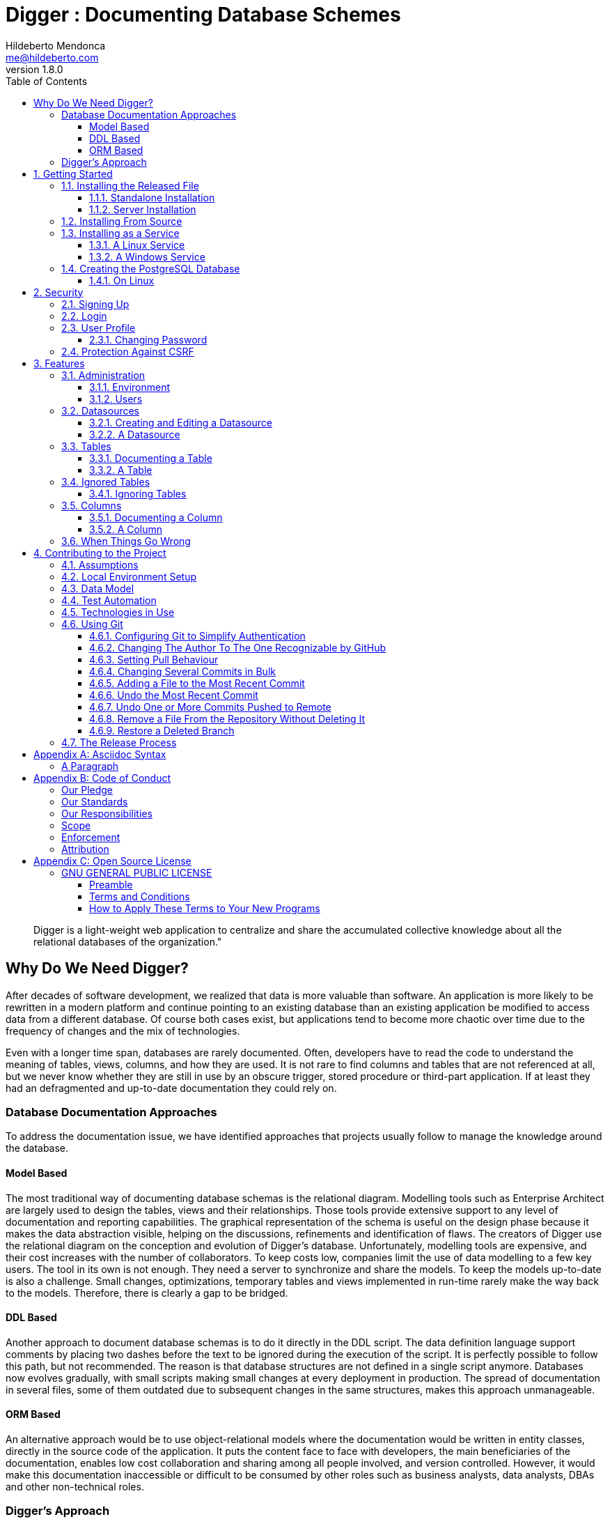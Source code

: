 ﻿= Digger : Documenting Database Schemes
Hildeberto Mendonca <me@hildeberto.com>
v1.8.0
:doctype: book
:pdf-page-size: LETTER
:encoding: utf-8
:toc: left
:toclevels: 3
:numbered:

> Digger is a light-weight web application to centralize and share the accumulated collective knowledge about all the relational databases of the organization."

:sectnums!:

== Why Do We Need Digger?

After decades of software development, we realized that data is more valuable than software. An application is more likely to be rewritten in a modern platform and continue pointing to an existing database than an existing application be modified to access data from a different database. Of course both cases exist, but applications tend to become more chaotic over time due to the frequency of changes and the mix of technologies.

Even with a longer time span, databases are rarely documented. Often, developers have to read the code to understand the meaning of tables, views, columns, and how they are used. It is not rare to find columns and tables that are not referenced at all, but we never know whether they are still in use by an obscure trigger, stored procedure or third-part application. If at least they had an defragmented and up-to-date documentation they could rely on.

=== Database Documentation Approaches

To address the documentation issue, we have identified approaches that projects usually follow to manage the knowledge around the database.

==== Model Based

The most traditional way of documenting database schemas is the relational diagram. Modelling tools such as Enterprise Architect are largely used to design the tables, views and their relationships. Those tools provide extensive support to any level of documentation and reporting capabilities. The graphical representation of the schema is useful on the design phase because it makes the data abstraction visible, helping on the discussions, refinements and identification of flaws. The creators of Digger use the relational diagram on the conception and evolution of Digger's database. Unfortunately, modelling tools are expensive, and their cost increases with the number of collaborators. To keep costs low, companies limit the use of data modelling to a few key users. The tool in its own is not enough. They need a server to synchronize and share the models. To keep the models up-to-date is also a challenge. Small changes, optimizations, temporary tables and views implemented in run-time rarely make the way back to the models. Therefore, there is clearly a gap to be bridged.

==== DDL Based

Another approach to document database schemas is to do it directly in the DDL script. The data definition language support comments by placing two dashes before the text to be ignored during the execution of the script. It is perfectly possible to follow this path, but not recommended. The reason is that database structures are not defined in a single script anymore. Databases now evolves gradually, with small scripts making small changes at every deployment in production. The spread of documentation in several files, some of them outdated due to subsequent changes in the same structures, makes this approach unmanageable.

==== ORM Based

An alternative approach would be to use object-relational models where the documentation would be written in entity classes, directly in the source code of the application. It puts the content face to face with developers, the main beneficiaries of the documentation, enables low cost collaboration and sharing among all people involved, and version controlled. However, it would make this documentation inaccessible or difficult to be consumed by other roles such as business analysts, data analysts, DBAs and other non-technical roles.

=== Digger's Approach

The approach adopted by Digger is to document schemes only when they are physically present in the database. That is a pragmatic approach in the sense that time is spent on documentation only when all design decisions were already materialized. The tool uses a database connection to a up-to-date database, makes its metadata accessible, and allow users to describe the elements with content that is instantly accessible to all interested stakeholders.

The weakness of the wiki based is the difficulty to see the big picture. The content is favoured over structure. Time is spent explaining the utility of the columns or why that table breaks a normal rule, but not how they look like on the types of the columns or the foreign keys, since they are already defined.

This approach is complementary to the modelling. While the last focus on database design and the first on documentation.

Here is where Digger comes to play. It offers a new approach for database documentation. Instead of working with diagrams, scripts, and tools, Digger relies on schemes that are already materialized in the database server. Digger offers great value on documenting older databases because they have lower probability of having up-to-date modelling and supported tools. For new databases, diagrams are useful to prevent design flaws, improve communication, and expressiveness, but as time passes, the schema goes through frequent changes, and the diagram gets rapidly outdated. Here comes Digger, helping to socialize knowledge about the schema, making documentation available to a larger audience.

Documenting seems to be boring and unnecessary in most cases. A clear naming convention and attention to database design rules would be self explanatory. However, some unorthodox decisions are made to improve performance and  corporate data dictionaries might be enforced, making it difficult to ensure readability. To cover these cases, documentation becomes as important as test automation, ensuring that developers always know how to use all parts the system. Digger helps to minimize the individual effort by making database documentation a collective effort.

Documenting is also an intellectual exercise that leads to more knowledge and creativity. The more we write about the data the more insights we have about its use. When we make writing a collective effort, and not an individual struggle, the volume of new insights is exponentially higher. Digger estimates the collective effort to document data just like Wikipedia stimulates the collective effort to document the human knowledge.

:sectnums:

== Getting Started

Digger is easy to install as long as its requirements are already in place. It requires Java 8 or superior installed and configured in the system. The application comes with an embedded database for simple use cases, but it can also be configured to store data in a PostgreSQL database server, which also has to be installed and configured separately.

=== Installing the Released File

New versions of Digger are published in the https://github.com/htmfilho/digger/releases[release page]. If you have an old version installed you can fearlessly upgrade it to the newest version. Download the latest version - which is a `jar` file with the naming convention `digger-<version>.jar` - and go for a standalone or a server installation as explained below.

==== Standalone Installation

To run Digger with its default configuration, go to the terminal and execute:

    $ cd <path-to-digger-folder>
    $ java -jar digger-1.3.0.jar

A few moments later, open your browser and visit the address http://localhost:8080 to use Digger with its embedded database. The folder `data` is automatically created during the initialization and the sign up page below is presented by default.

.Initial Setup
image::images/initial-setup.png[]

==== Server Installation

The embedded database is robust enough to support a reasonable volume of data, but it won't scale to support multiple concurrent users. For that, you can use PostgreSQL to handle a larger demand for information. To switch to PostgreSQL:

1. if the application is already running, stop it using `[Ctrl+C]` in the terminal

2. create a sub-directory named `config` in the same directory of the application

3. download the files https://raw.githubusercontent.com/htmfilho/digger/master/config/application.properties[`application.properties`] and https://raw.githubusercontent.com/htmfilho/digger/master/config/application-server.properties[`application-server.properties`] and save them in the `config` folder

4. open the file `application.properties` and change the following entry from `embedded` to `server`:

    spring.profiles.active=server

5. Then open the file `application-server.properties` and change the following connection parameters to your PostgreSQL server:

    spring.datasource.driver-class-name=org.postgresql.Driver
    spring.datasource.url=jdbc:postgresql://localhost:5432/digger
    spring.datasource.username=digger_usr
    spring.datasource.password=secret

6. Restart the application to take the new configuration into account:

    $ java -jar digger-1.2.0.jar

7. Finally, refresh the page http://localhost:8080

Make sure the database user has full rights over Digger's database, so it can generate the schema and perform all operations.

=== Installing From Source

A new version of Digger is released from time to time, but if you can't wait for a feature that was just finished, then you may need to build Digger from the source. To do it, you need:

 - https://openjdk.java.net/[JDK], a Java Development Kit to compile and run the code,

 - https://maven.apache.org/[Maven], a traditional software life-cycle management tool for Java, and

 - https://git-scm.com/[Git], a distributed version control system. Please, visit their respective documentation and get them installed and configured in your system.

To start, fetch the code from GitHub:

    $ git clone https://github.com/htmfilho/digger.git

`git clone` fetches the entire repository to the local machine, all commits since day 1. Every clone is a copy of the entire repo. If the server is lost, the repo can be easily recovered from the most updated copy.

Build the project:

    $ cd digger
    $ mvn package

All the artifacts you need are ready! The jar file is now available at `target/` and the configuration files at `config/`. You can run it using the java command:

    $ java -jar target/digger-1.2.0.jar

or Maven:

    $ mvn spring-boot:run

If you already have Digger installed, just put the generated jar file in the same folder of the existing installation and remove the old jar. Execute the new jar from that point on.

You can also get all subsequent changes whenever they are available by merging the remote master branch into the local master branch:

    $ git pull origin master

Then you can package and run it:

    $ mvn clean package

=== Installing as a Service

Sometime, we spend so much time documenting database schemes that we want Digger to be constantly available. We also want it to restart with the operating system in case it needs to boot. Digger can be configured to start as a local service to address these cases. This facility to run applications as a service is available in most operating systems.

==== A Linux Service

On Linux, a service for Digger is configured by creating a new service file `digger.service` at `/etc/systemd/system` with the following content:

----
[Unit]
Description = Digger - Database Schema Documentation Tool

[Service]
Type=simple
WorkingDirectory=/opt/digger
User=digger
Group=digger
StandardOutput=syslog+console
StandardError=syslog+console
ExecStart=/usr/bin/java -jar /opt/digger/digger-standalone.jar

[Install]
WantedBy=multi-user.target
----

Then execute the following commands:

    $ sudo systemctl daemon-reload
    $ sudo systemctl enable digger.service

==== A Windows Service

On Windows 10, a service for Digger is configured as follows:

1. create a dedicated folder for the application

2. download the latest version from the release page and save it in the dedicated folder.

3. the downloaded file name contains the release number, but to simplify future upgrades, replace the release number by "service". For example:

  digger-1.3.0.jar -> digger-service.jar

4. download the Windows Service Utility, choosing the file that corresponds to your .net version. If you don't know your .net version, just peak the most recent one.

5. save the file in the dedicated folder and rename it to `digger-service.exe`

6. create an XML file in the same folder, name it `digger-service.xml`, and put the following content in it:

  <service>
    <id>digger-service</id>
    <name>Digger Service</name>
    <description>Digger: database schema documentation.</description>
    <executable>java</executable>
    <arguments>-jar "digger-service.jar"</arguments>
    <logmode>rotate</logmode>
  </service>

7. Go to the command line, navigate to the dedicated folder and execute the command:

  $ digger-service.exe install

=== Creating the PostgreSQL Database

==== On Linux

Execute the following commands to install PostgreSQL:

    $ sudo apt-get install postgresql
    $ sudo su - postgres -c "createuser -s $USER"

Then create the database for the application:

    $ createdb digger
    $ createuser digger_usr -P
    $ psql -d digger
      =# grant connect on database minimily to minimily;
      =# \q

== Security

Digger ensures that only authorized people in the organization are allowed to document and to access the documentation of the schemes. Users are managed by the application and their passwords are strongly encrypted in the database, to the point they cannot be recovered, only reset.

[#signup]
=== Signing Up

When Digger starts for the first time, it forces the creation of the first user account by automatically redirecting the user to the Sign Up page. The role of administrator (ROLE_ADMIN) is automatically assigned to the first user, who is empowered to manage the application including other users.

.User Sign Up
image::images/signup.png[]

All people signing up after the first user are *disabled* and assigned to the role of *Reader* by default. That's why the user cannot login after the sign up. The administrator must enable the user and assign him or her to the appropriate role or leave the user as reader. Learn more in the section <<enabling-disabling-user>>.

[#login]
=== Login

The login tries to match the user's credentials. If the matching is successful then the user is allowed into the application to access confidential information, otherwise the user is informed that the matching was unsuccessful.

.User authentication
image::images/login.png[]

[#profile]
=== User Profile

Once the login is successful, users have access to their profile by clicking on the user's menu on the top right and selecting *Profile*. This section gives information and control over the user experience.

.User Profile
image::images/profile.png[]

[#change-password]
==== Changing Password

One of the capabilities available in the profile is the password change. Users are able to change their password whenever they feel it can improve their security. To change your password:

1. Click on the *Change Password* button available in the profile

2. fill in your current password to confirm your identity

3. fill in your new password in the *New Password* and *Confirm New Password* fields

4. Click on *Submit* to confirm the change or *Cancel* to return to the profile

.Changing Password
image::images/change-password.png[]

=== Protection Against CSRF

CSRF stands for https://en.wikipedia.org/wiki/Cross-site_request_forgery[Cross Site Request Forgery], a malicious exploit of web applications where unauthorized commands are triggered from users trusted by the application. Digger implements the measures to prevent this kind of attack.

== Features

Digger gives you a good set of features to help you document the database schemes of your organization.

[#admin]
=== Administration

The administration is accessible via the top menu, in the "Admin" option. It allows the administrator to check environment configuration and manage user accounts.

image::images/administration.png[]

NOTE:: This feature is limited to administrators. Other roles won't see this option in the menu.

[#admin-environment]
==== Environment

Sometime, the administrator needs to know how the application was configured in order to diagnose issues and properly manage it. The environment section lists the properties taken into account by the application.

image::images/environment.png[]

[#admin-users]
==== Users

Administrators need to have control over the users to ensure the confidentiality of the information managed by Digger. They can find in this section the essential to manage the users.

image::images/users.png[]

[#enabling-disabling-user]
===== Enabling and Disabling a User

After signing up, a user doesn't have instant access to Digger. All users are disabled by default and the administrator has to enable them. To enable a user:

1. click on the "Admin" option on the top menu and select "Users" in the list
2. check the users you want to enable and uncheck the ones you want to disable

[#admin-user]
===== User's Details

In the *User's Details* section, the administration can see all information related to the user and related options such as *Edit* and *Delete*.

.User's Details
image::images/user.png[]

===== Changing the Role of a User

Digger defines 3 levels of authority represented by roles. They are:

- *Administrator*: has access to all functionalities of the system.

- *Editor*: has rights limited to document and visualize the documentation of the schemas.

- *Reader*: has rights limited to visualizing the documentation of the schema.

The first user of Digger is assigned to the role of Administrator and all subsequent users are assigned to the role of Reader. Only the administrator has the right to change the role of a user. To do this:

1. Click on the "Admin" option on the top menu and select "Users" in the list
2. click on the user you want to change
3. click on the button "Options" and select "Edit" in the list
4. select the role you want for that user and save

The only exception is when there is only one administrator and he or she tries to change his or her own role of administrator. The administrator needs to promote another user as administrator to be able to downgrade his or her own role.

image::images/user-form.png[]

[#datasources]
=== Datasources

Datasource is a reference to an existing database that we intend to document. A datasource has enough information to connect to the database and extract metadata from it.

image::images/datasources.png[]

[#datasource-form]
==== Creating and Editing a Datasource

To create a new datasource, click on the *New* button on the top right of the list of datasources. It opens the datasource form, where you can give it a *Name*, give more details about it in the *Description*, and inform the connection attributes. The *Driver Class* drop-down field offers a list of the currently supported database engines. Each driver requires a different URL format, so when a driver is selected, its corresponding URL template appears below the *URL* field for reference. Finally, inform a valid *Username* and *Password* with at least _Read_ privileges to the database. Click on *Save* to register the information or *Cancel* to go back to the datasource list.

image::images/datasource-form.png[]

To edit a datasource, click on it in the list. In the datasource page, click on the button *Options* on the top right, then select the option *Edit*. The same form appears, but this time completely filled. Make the intended changes and *Save*.

[#datasource]
==== A Datasource

The datasource page shows all information related to the datasource, as well as all possible operations such as *Edit*, *Remove*, *Add Table*, *Ignore Tables*, etc.

image::images/datasource.png[]

[#tables]
=== Tables

A datasource's Table is a tabular structure used to store, organize and retrieve data. It can be a database table, a temporary table, a view, and other vendor specific alternatives. They are listed in the datasource page, from where they can be reached and documented.

image::images/tables.png[]

[#table-form]
==== Documenting a Table

To document a table, go to the datasource that the table belongs to, then to the "Tables" section, and click on the *New* button on the right. Fill-in the form by selecting the *Physical Name* of the table in the dropdown, confirming the type that is automatically detected, a friendly name that is more readable than the physical mame, and write down everything you know about that table.

Click on the *Save* button to complete or *Cancel* to go back to the datasource page.

image::images/table-form.png[]

The *Documentation* field uses https://asciidoctor.org/docs/what-is-asciidoc/[Asciidoc] as markup language. It has a human friendly syntax to allow anybody write rich content without touching any HTML or CSS code.

Visit the Appendix A to learn everything you need to know to properly format your documentation.

[#table]
==== A Table

The table's page shows all information related to the table, including its columns and dependencies. To edit a table, click on the *Options* button on the top right then select the option *Edit*. The form appears filled with the table's attributes and documentation. Make the intended changes and save, or cancel to return to the table's page.

image::images/table.png[]

The tab *Columns* shows the list of columns, where the primary keys are on the top and the rest of the columns are sorted alphabetically. The primary key constraint of the column is detected automatically when the column is added.

The tab *Referenced By* shows a list of tables that have foreign keys pointing to one of more columns of the table. It is useful for understanding the impact of changing the table or its records.

[#ignored-tables]
=== Ignored Tables

Not all tables need to be documented. Some are generated by the database server, others are temporary created by administrators, and some might be irrelevant or too obvious to require documentation. By ignoring a table, you are preventing it to be documented by hiding it from all lists and forms. Lists of tables become shorter and easy to navigate after ignoring irrelevant tables.

image::images/ignored-tables.png[]

[#ignored-tables-form]
==== Ignoring Tables

To ignore tables:

1. Go to the datasource where tables to be ignored are listed

2. Go to the tab "Ignored" and click on "New"

3. The page show tables that are not documented yet, so check the ones to be ignored

4. Click on "Save" to confirm

image::images/ignoring-tables.png[]

[#columns]
=== Columns

Columns are certainly the most important elements to be documented. They are largely referenced in the code base and developers are constantly challenged by their meanings.

[#column-form]
==== Documenting a Column

To document a column of a table, go to the table that the column belongs to, go to the *Columns* tab and click on the *New* button on the right. Fill in the form by selecting the *Physical Name*, writing a human friendly name that is equivalent to the physical name, and verify the fields that are automatically filled.

If the column is a foreign key, select the reference table and the column that the key points to. The documentation of the selection is presented right below to assist on the documentation of the current field.

Finally, describe in details what the field is useful for, why it is important for the business, exceptional cases, historical decisions, etc.

image::images/column-form.png[]

Click on *Save* to keep the information or *Cancel* to go back to the table's page.

[#column]
==== A Column

The column's page shows all information related to the column, including its foreign references and dependencies. To edit a column, click on the *Options* button on the top right then select the option *Edit*. The form appears filled with the column's attributes and documentation. Make the intended changes and save, or cancel to return to the column's page.

image::images/column.png[]

=== When Things Go Wrong

If you faced issues while using the above features, we are deeply sorry about that and we want to improve your experience. For that, we need your help to share information about the issue so we can effectively address that.

The procedure to report a issue is simple:

1. Go to the https://github.com/htmfilho/digger/issues[Issues] section on our GitHub repository and create a new issue

2. Write in the *Title* a short overview of the issue

3. Describe in the comments more details about the issue

4. If possible, attach a screenshot if the issue is visible on the user interface

5. Attach the most recent log file you can find in the folder `logs/`, which is created side by side with the `data/` and the `config/` folders

6. Click on *Submit new issue* to finish

We will be immediately notified and analyze the issue with the highest priority.

== Contributing to the Project

Follow these instructions if you want to contribute to Digger.

=== Assumptions

We assume your development environment is configured with:

 - **Java 8+**: you can perform the commands `java` and `javac` in your terminal
 - **Maven 3**: you can perform the command `mvn` in your terminal
 - **Git**: you can perform the command `git` in your terminal

=== Local Environment Setup

We favour the use of the command line to set up the local environment, so we do not depend on any other tool for this basic step. Open the Windows/Linux terminal and start by cloning the repository in your local machine:

    $ cd [your-java-projects-folder]
    $ git clone https://github.com/htmfilho/digger.git

It creates the folder `digger` that contains the entire source code of the application. Execute the following Maven command to build, test, and run the application:

    $ cd digger
    $ mvn spring-boot:run

Visit the local address http://localhost:8080/ to use the application. To stop it, type `Ctrl+C` in the terminal.

We can also launch Digger with a specific profile:

    $ mvn spring-boot:run -Dspring-boot.run.profiles=test

Where `test` is the name of the profile.

=== Data Model

The data managed by Digger is persisted in a relational database. If you launched Digger as is, without changing the configuration, you are using the embedded database https://www.h2database.com[H2]. If you are using the server configuration then you are using https://www.postgresql.org/[PostgreSQL]. The data is organized according to the following diagram.

.Digger's Entity Relational Model
image::images/entity-relationship-diagram.png[]

=== Test Automation

To execute the test suite, run:

    $ mvn test

During development, it might be time-consuming to run the entire test suite all the time. To limit the execution to the test file you are working on, run:

    $ mvn -Dtest=digger.service.IgnoredTableServiceTest test

To be even more specific and run a single test, run:

    $ mvn -Dtest=digger.service.UserServiceTest#testChangePassword test

Only submit your pull request if these tests pass. To see the test coverage report, open the page generated at `target/site/jacoco`.

=== Technologies in Use

 - https://docs.spring.io/spring-boot/docs/2.3.0.RELEASE/reference/htmlsingle/[Spring Boot]
 - https://docs.spring.io/spring/docs/current/spring-framework-reference/web.html[Spring MVC]
 - https://spring.io/projects/spring-security[Spring Security]
 - http://www.thymeleaf.org[Thymeleaf]
 - https://www.h2database.com[H2]
 - https://www.postgresql.org/[PostgreSQL]

=== Using Git

Git is a distributed version control system used to manage the source code of Digger. We can use apt-get to install Git:

    $ sudo apt-get install git

==== Configuring Git to Simplify Authentication

For the moment, every time we push code to GitHub the prompt asks for a username and password. We can bypass this step by registering a SSH key. To do that, we first check whether there is already an existing SSH key we can reuse:

    $ ls -al ~/.ssh

If files with the extension .pub are listed then one of them can be reused to authenticate to GitHub. If not, then we can create one:

    $ ssh-keygen -t rsa -b 4096 -C "[firstname.lastname]@domain.com"
      Enter file in which to save the key (/Users/[user]/.ssh/id_rsa): [Press enter]
      Enter passphrase (empty for no passphrase): [Type a passphrase]
      Enter same passphrase again: [Type passphrase again]

The generated keys need to be protected with the right permissions otherwise the access won't work:

    $ chmod 700 ~/.ssh
    $ chmod 644 ~/.ssh/id_rsa.pub
    $ chmod 600 ~/.ssh/id_rsa

The next step is to add the new key - or an existing one - to the ssh-agent. This program runs the duration of a local login session, stores unencrypted keys in memory, and communicates with SSH clients using a Unix domain socket. Everyone who is able to connect to this socket also has access to the ssh-agent. First, we have to enable the ssh-agent:

    $ eval "$(ssh-agent -s)"

And add key to it:

    $ ssh-add ~/.ssh/id_rsa

The next step is to make GitHub aware of the key. For that, we have to copy the exact content of the file `id_rsa.pub` and paste into GitHub. To make no mistake about the copy, install a program called xclip:

    $ sudo apt-get install xclip

And then copy the content of the file `id_rsa.pub` in the clipboard:

    $ xclip -sel clip < ~/.ssh/id_rsa.pub

The command above is the equivalent of opening the file `~/.ssh/id_rsa.pub`, selecting the whole content and pressing `Ctrl+C`. This way, you can paste the content on GitHub when required in the next steps. On the GitHub side:

1. Login at https://github.com

2. In the top right corner of the page, click on the profile photo and select Settings

3. In the user settings sidebar, click SSH keys

4. Then click Add SSH key

5. In the form, define a friendly title for the new key and paste the key in the Key field

6. Click Add Key to finish with GitHub

To make sure everything is working, lets test the connection:

    $ ssh -T git@github.com
      The authenticity of host 'github.com (207.97.227.239)' can't be established.
      RSA key fingerprint is 16:27:ac:a5:76:28:2d:36:63:1b:56:4d:eb:df:a6:48.
      Are you sure you want to continue connecting (yes/no)? yes
      _
      Hi [username]! You've successfully authenticated, but GitHub does not
      provide shell access.

We can test the installation by cloning the Digger repository:

    $ mkdir -p ~/java/projects/digger
    $ cd ~/java/projects/digger
    $ git clone git@github.com:htmfilho/digger.git .

This configuration works only when we use a ssh connection to GitHub. To verify that, go to one of your local GitHub projects and check the url pointing to the server:

    $ cd ~/java/projects/digger
    $ git remote -v

If the url starts with https:// then you are using https instead of ssh. In this case, you should change the url to the ssh one:

    $ git remote set-url origin git@github.com:htmfilho/digger.git

The automatic authentication should work after that.

==== Changing The Author To The One Recognizable by GitHub

In case your default Git author is not the same as GitHub, configure the author of the repository:

    $ git config user.name "John Doe"
    $ git config user.email "john@doe.org"

It can also be done to a specific commit:

    $ git commit --author="John Doe <john@doe.org>"

==== Setting Pull Behaviour

The `git pull` command merges the remote branch into the local branch with a merge commit, but we don't think this commit is useful. We want to make sure our commits represent changes made by developers only. So, we would like to ask you to use rebase to merge remote branches locally. You can do it at every `pull` with:

    $ git pull --rebase origin master
    
or change a local configuration to make it the default `pull` behavior:

    $ git config --local pull.rebase true
    
Note: you don't need to run this local configuration if you already have it globally.

==== Changing Several Commits in Bulk

If commits were done with a wrong author, use Git Rebase to fix the authors of the commits:

    $ git rebase -i -p <commit-id>
    $ git commit --amend --author="John Doe <john@doe.org>"
    $ git rebase --continue
    $ git push -f origin master

==== Adding a File to the Most Recent Commit

    $ git add missed-file.txt
    $ git commit --amend
    
==== Undo the Most Recent Commit

    $ git reset HEAD~
    
==== Undo One or More Commits Pushed to Remote

Update the working branch to have it as a backup:

    $ cd ~/java/projects/digger
    $ git pull origin master

Create a new clone to use as workshop:

    $ cd ..
    $ git clone git@github.com:htmfilho/digger.git digger-temp
    $ cd digger-temp

Look at the log to see the id of the latest valid commit:

    $ git log

Force the head of the tree to point to the latest valid commit:

    $ git reset –hard 73d48037

Force the new head into the remote branch (origin):

    $ git push –force origin master

The clients that still have the old commits should update their local branches accordingly before the next push:

    $ git reset –hard origin/master

==== Remove a File From the Repository Without Deleting It

For a single file:

    $ git rm --cached mylogfile.log

For a single directory:

    $ git rm --cached -r logs

==== Restore a Deleted Branch

The follow commands recover a branch that was deleted locally with the command `git branch -D issue-52`. Use `reflog` to figure out the _<sha>_ of the deleted branch:

    $ git reflog

Take note of the _<sha>_ and jump into it:

    $ git checkout -b issue-52 dc4b3ff

Look at the log to see if it contains what you are looking for:

    $ git log

Finally, move to the master branch and merge the recovered branch into it:

    $ git checkout master
    $ git merge issue-52

=== The Release Process

1. Review the tickets that are going to be released.

2. Review the documentation to make sure it covers all the recent changes.

3. Increment the version number in the documentation to the version that is about to be released.

4. Generate the HTML version of the documentation:

    $ asciidoctor docs/index.adoc

5. Commit all the changes in the documentation:

    $ git add [list-of-modified-files]
    $ git commit -m "Updated the documentation for the release 1.3.0"

6. Check if there is any missing file to be committed in the project.

7. Push all local changes to the release branch:

    $ git push origin 1.5.0

8. Create a pull request to merge the release branch with the master branch, review the code to be merged and merge it.

9. Create the next milestone.

10. Move the unfinished work in the current milestone to the next milestone.

11. Close the current milestone.

12. Write the release notes.

13. Generate the package:

    $ mvn clean package

14. Upload the package to the release page.

15. Publish the release.

16. Move to your local master branch and update it:

    $ git checkout master
    $ git pull origin master

17. Create a branch for the next release:

    $ git checkout -b 1.5.0

18. Increment the version number in the pom file and commit it:

    $ git add pom.xml
    $ git commit -m "Incremented version number to 1.5.0"

19. Push the new branch to `origin`:

    $ git push origin 1.5.0

20. Announce the new release to the community.

:sectnums!:

== Appendix A: Asciidoc Syntax

Asciidoc is a markup language in plain text that can be easily transformed into other convenient formats such as HTML, PDF, etc. When you use Asciidoc to write the database documentation, Digger has a minimal effort to provide content in other formats for your comfort.

=== A Paragraph

The content is organized in blocks separated by empty lines. In other words, by simply putting an empty line between two sentences we get two paragraphs. Breaking the content in consecutive lines keep it within the same paragraph. If you want line breaks within a paragraph, use the `+` symbol at the end of the line.

To draw attention to a paragraph, you can use `NOTE`, `TIP`, `IMPORTANT`, `CAUTION`, `WARNING`:

== Appendix B: Code of Conduct

=== Our Pledge

In the interest of fostering an open and welcoming environment, we as contributors and maintainers pledge to making participation in our project and our community a harassment-free experience for everyone, regardless of age, body size, disability, ethnicity, sex characteristics, gender identity and expression, level of experience, education, socio-economic status, nationality, personal appearance, race, religion, or sexual identity and orientation.

=== Our Standards

Examples of behavior that contributes to creating a positive environment include:

* Using welcoming and inclusive language
* Being respectful of differing viewpoints and experiences
* Gracefully accepting constructive criticism
* Focusing on what is best for the community
* Showing empathy towards other community members

Examples of unacceptable behavior by participants include:

* The use of sexualized language or imagery and unwelcome sexual attention or advances
* Trolling, insulting/derogatory comments, and personal or political attacks
* Public or private harassment
* Publishing others' private information, such as a physical or electronic address, without explicit permission
* Other conduct which could reasonably be considered inappropriate in a professional setting

=== Our Responsibilities

Project maintainers are responsible for clarifying the standards of acceptable behavior and are expected to take appropriate and fair corrective action in response to any instances of unacceptable behavior.

Project maintainers have the right and responsibility to remove, edit, or reject comments, commits, code, wiki edits, issues, and other contributions that are not aligned to this Code of Conduct, or to ban temporarily or permanently any contributor for other behaviours that they deem inappropriate, threatening, offensive, or harmful.

=== Scope

This Code of Conduct applies both within project spaces and in public spaces when an individual is representing the project or its community. Examples of representing a project or community include using an official project e-mail address, posting via an official social media account, or acting as an appointed representative at an online or offline event. Representation of a project may be further defined and clarified by project maintainers.

=== Enforcement

Instances of abusive, harassing, or otherwise unacceptable behaviour may be reported by contacting the project team at me@hildeberto.com. All complaints will be reviewed and investigated and will result in a response that is deemed necessary and appropriate to the circumstances. The project team is obligated to maintain confidentiality with regard to the reporter of an incident. Further details of specific enforcement policies may be posted separately.

Project maintainers who do not follow or enforce the Code of Conduct in good faith may face temporary or permanent repercussions as determined by other members of the project's leadership.

=== Attribution

This Code of Conduct is adapted from the [Contributor Covenant][homepage], version 1.4, available at https://www.contributor-covenant.org/version/1/4/code-of-conduct.html

[homepage]: https://www.contributor-covenant.org

For answers to common questions about this code of conduct, see https://www.contributor-covenant.org/faq

== Appendix C: Open Source License

=== GNU GENERAL PUBLIC LICENSE

Version 3, 29 June 2007

==== Preamble

The GNU General Public License is a free, copyleft license for software and other kinds of works.

The licenses for most software and other practical works are designed to take away your freedom to share and change the works.  By contrast, the GNU General Public License is intended to guarantee your freedom to share and change all versions of a program--to make sure it remains free software for all its users.

When we speak of free software, we are referring to freedom, not price. Our General Public Licenses are designed to make sure that you have the freedom to distribute copies of free software (and charge for them if you wish), that you receive source code or can get it if you want it, that you can change the software or use pieces of it in new free programs, and that you know you can do these things.

To protect your rights, we need to prevent others from denying you these rights or asking you to surrender the rights. Therefore, you have certain responsibilities if you distribute copies of the software, or if you modify it: responsibilities to respect the freedom of others.

For example, if you distribute copies of such a program, whether gratis or for a fee, you must pass on to the recipients the same freedoms that you received. You must make sure that they, too, receive or can get the source code. And you must show them these terms so they know their rights.

Developers that use the GNU GPL protect your rights with two steps:

 1. assert copyright on the software, and

 2. offer you this License giving you legal permission to copy, distribute and/or modify it.

For the developers' and authors' protection, the GPL clearly explains that there is no warranty for this free software. For both users' and authors' sake, the GPL requires that modified versions be marked as changed, so that their problems will not be attributed erroneously to authors of previous versions.

Some devices are designed to deny users access to install or run modified versions of the software inside them, although the manufacturer can do so. This is fundamentally incompatible with the aim of protecting users' freedom to change the software.  The systematic pattern of such abuse occurs in the area of products for individuals to use, which is precisely where it is most unacceptable. Therefore, we have designed this version of the GPL to prohibit the practice for those products.  If such problems arise substantially in other domains, we stand ready to extend this provision to those domains in future versions of the GPL, as needed to protect the freedom of users.

Finally, every program is threatened constantly by software patents. States should not allow patents to restrict development and use of software on general-purpose computers, but in those that do, we wish to avoid the special danger that patents applied to a free program could make it effectively proprietary. To prevent this, the GPL assures that patents cannot be used to render the program non-free.

The precise terms and conditions for copying, distribution and modification follow.

==== Terms and Conditions

===== Definitions

"This License":: refers to version 3 of the GNU General Public License.

"Copyright":: also means copyright-like laws that apply to other kinds of works, such as semiconductor masks.

"The Program":: refers to any copyrightable work licensed under this License.  Each licensee is addressed as "you".  "Licensees" and "recipients" may be individuals or organizations.

To "modify":: a work means to copy from or adapt all or part of the work in a fashion requiring copyright permission, other than the making of an exact copy.  The resulting work is called a "modified version" of the earlier work or a work "based on" the earlier work.

A "covered work":: means either the unmodified Program or a work based on the Program.

To "propagate":: a work means to do anything with it that, without permission, would make you directly or secondarily liable for infringement under applicable copyright law, except executing it on a computer or modifying a private copy.  Propagation includes copying, distribution (with or without modification), making available to the public, and in some countries other activities as well.

To "convey":: a work means any kind of propagation that enables other parties to make or receive copies.  Mere interaction with a user through a computer network, with no transfer of a copy, is not conveying.

An interactive user interface displays "Appropriate Legal Notices":: to the extent that it includes a convenient and prominently visible feature that (1) displays an appropriate copyright notice, and (2) tells the user that there is no warranty for the work (except to the extent that warranties are provided), that licensees may convey the work under this License, and how to view a copy of this License. If the interface presents a list of user commands or options, such as a menu, a prominent item in the list meets this criterion.

===== Source Code

The "source code":: for a work means the preferred form of the work for making modifications to it.  "Object code" means any non-source form of a work.

A "Standard Interface":: means an interface that either is an official standard defined by a recognized standards body, or, in the case of interfaces specified for a particular programming language, one that is widely used among developers working in that language.

The "System Libraries":: of an executable work include anything, other than the work as a whole, that (a) is included in the normal form of packaging a Major Component, but which is not part of that Major Component, and (b) serves only to enable use of the work with that Major Component, or to implement a Standard Interface for which an implementation is available to the public in source code form. A "Major Component", in this context, means a major essential component (kernel, window system, and so on) of the specific operating system (if any) on which the executable work runs, or a compiler used to produce the work, or an object code interpreter used to run it.

The "Corresponding Source": for a work in object code form means all the source code needed to generate, install, and (for an executable work) run the object code and to modify the work, including scripts to control those activities. However, it does not include the work's System Libraries, or general-purpose tools or generally available free programs which are used unmodified in performing those activities but which are not part of the work. For example, Corresponding Source includes interface definition files associated with source files for the work, and the source code for shared libraries and dynamically linked subprograms that the work is specifically designed to require, such as by intimate data communication or control flow between those subprograms and other parts of the work.

The Corresponding Source need not include anything that users can regenerate automatically from other parts of the Corresponding Source.

The Corresponding Source for a work in source code form is that same work.

===== Basic Permissions

All rights granted under this License are granted for the term of copyright on the Program, and are irrevocable provided the stated conditions are met. This License explicitly affirms your unlimited permission to run the unmodified Program. The output from running a covered work is covered by this License only if the output, given its content, constitutes a covered work. This License acknowledges your rights of fair use or other equivalent, as provided by copyright law.

You may make, run and propagate covered works that you do not convey, without conditions so long as your license otherwise remains in force.  You may convey covered works to others for the sole purpose of having them make modifications exclusively for you, or provide you with facilities for running those works, provided that you comply with the terms of this License in conveying all material for which you do not control copyright. Those thus making or running the covered works for you must do so exclusively on your behalf, under your direction and control, on terms that prohibit them from making any copies of your copyrighted material outside their relationship with you.

Conveying under any other circumstances is permitted solely under the conditions stated below.  Sublicensing is not allowed; section 10 makes it unnecessary.

===== Protecting Users' Legal Rights From Anti-Circumvention Law

No covered work shall be deemed part of an effective technological measure under any applicable law fulfilling obligations under article 11 of the WIPO copyright treaty adopted on 20 December 1996, or similar laws prohibiting or restricting circumvention of such measures.

When you convey a covered work, you waive any legal power to forbid circumvention of technological measures to the extent such circumvention is effected by exercising rights under this License with respect to the covered work, and you disclaim any intention to limit operation or modification of the work as a means of enforcing, against the work's users, your or third parties' legal rights to forbid circumvention of technological measures.

===== Conveying Verbatim Copies

You may convey verbatim copies of the Program's source code as you receive it, in any medium, provided that you conspicuously and appropriately publish on each copy an appropriate copyright notice; keep intact all notices stating that this License and any non-permissive terms added in accord with section 7 apply to the code; keep intact all notices of the absence of any warranty; and give all recipients a copy of this License along with the Program.

You may charge any price or no price for each copy that you convey, and you may offer support or warranty protection for a fee.

===== Conveying Modified Source Versions

You may convey a work based on the Program, or the modifications to produce it from the Program, in the form of source code under the terms of section 4, provided that you also meet all of these conditions:

[loweralpha]
a. The work must carry prominent notices stating that you modified it, and giving a relevant date.

b. The work must carry prominent notices stating that it is released under this License and any conditions added under section 7. This requirement modifies the requirement in section 4 to "keep intact all notices".

c. You must license the entire work, as a whole, under this License to anyone who comes into possession of a copy. This License will therefore apply, along with any applicable section 7 additional terms, to the whole of the work, and all its parts, regardless of how they are packaged. This License gives no permission to license the work in any other way, but it does not invalidate such permission if you have separately received it.

d. If the work has interactive user interfaces, each must display Appropriate Legal Notices; however, if the Program has interactive interfaces that do not display Appropriate Legal Notices, your work need not make them do so.

A compilation of a covered work with other separate and independent works, which are not by their nature extensions of the covered work, and which are not combined with it such as to form a larger program, in or on a volume of a storage or distribution medium, is called an "aggregate" if the compilation and its resulting copyright are not used to limit the access or legal rights of the compilation's users beyond what the individual works permit.  Inclusion of a covered work in an aggregate does not cause this License to apply to the other parts of the aggregate.

===== Conveying Non-Source Forms

You may convey a covered work in object code form under the terms of sections 4 and 5, provided that you also convey the machine-readable Corresponding Source under the terms of this License, in one of these ways:

[loweralpha]
a. Convey the object code in, or embodied in, a physical product (including a physical distribution medium), accompanied by the Corresponding Source fixed on a durable physical medium customarily used for software interchange.

b. Convey the object code in, or embodied in, a physical product (including a physical distribution medium), accompanied by a written offer, valid for at least three years and valid for as long as you offer spare parts or customer support for that product model, to give anyone who possesses the object code either (1) a copy of the Corresponding Source for all the software in the product that is covered by this License, on a durable physical medium customarily used for software interchange, for a price no more than your reasonable cost of physically performing this conveying of source, or (2) access to copy the Corresponding Source from a network server at no charge.

c. Convey individual copies of the object code with a copy of the written offer to provide the Corresponding Source. This alternative is allowed only occasionally and non-commercially, and only if you received the object code with such an offer, in accord with subsection 6b.

d. Convey the object code by offering access from a designated place (gratis or for a charge), and offer equivalent access to the Corresponding Source in the same way through the same place at no further charge. You need not require recipients to copy the Corresponding Source along with the object code. If the place to copy the object code is a network server, the Corresponding Source may be on a different server (operated by you or a third party) that supports equivalent copying facilities, provided you maintain clear directions next to the object code saying where to find the Corresponding Source.  Regardless of what server hosts the Corresponding Source, you remain obligated to ensure that it is available for as long as needed to satisfy these requirements.

e. Convey the object code using peer-to-peer transmission, provided you inform other peers where the object code and Corresponding Source of the work are being offered to the general public at no charge under subsection 6d.

A separable portion of the object code, whose source code is excluded from the Corresponding Source as a System Library, need not be included in conveying the object code work.

A "User Product" is either (1) a "consumer product", which means any tangible personal property which is normally used for personal, family, or household purposes, or (2) anything designed or sold for incorporation into a dwelling.  In determining whether a product is a consumer product, doubtful cases shall be resolved in favour of coverage. For a particular product received by a particular user, "normally used" refers to a typical or common use of that class of product, regardless of the status of the particular user or of the way in which the particular user actually uses, or expects or is expected to use, the product. A product is a consumer product regardless of whether the product has substantial commercial, industrial or non-consumer uses, unless such uses represent the only significant mode of use of the product.

"Installation Information" for a User Product means any methods, procedures, authorization keys, or other information required to install and execute modified versions of a covered work in that User Product from a modified version of its Corresponding Source. The information must suffice to ensure that the continued functioning of the modified object code is in no case prevented or interfered with solely because modification has been made.

If you convey an object code work under this section in, or with, or specifically for use in, a User Product, and the conveying occurs as part of a transaction in which the right of possession and use of the User Product is transferred to the recipient in perpetuity or for a fixed term (regardless of how the transaction is characterized), the Corresponding Source conveyed under this section must be accompanied by the Installation Information. But this requirement does not apply if neither you nor any third party retains the ability to install modified object code on the User Product (for example, the work has been installed in ROM).

The requirement to provide Installation Information does not include a requirement to continue to provide support service, warranty, or updates for a work that has been modified or installed by the recipient, or for the User Product in which it has been modified or installed. Access to a network may be denied when the modification itself materially and adversely affects the operation of the network or violates the rules and protocols for communication across the network.

Corresponding Source conveyed, and Installation Information provided, in accord with this section must be in a format that is publicly documented (and with an implementation available to the public in source code form), and must require no special password or key for unpacking, reading or copying.

===== Additional Terms

"Additional permissions" are terms that supplement the terms of this License by making exceptions from one or more of its conditions. Additional permissions that are applicable to the entire Program shall be treated as though they were included in this License, to the extent that they are valid under applicable law. If additional permissions apply only to part of the Program, that part may be used separately under those permissions, but the entire Program remains governed by this License without regard to the additional permissions.

When you convey a copy of a covered work, you may at your option remove any additional permissions from that copy, or from any part of it. (Additional permissions may be written to require their own removal in certain cases when you modify the work.) You may place additional permissions on material, added by you to a covered work, for which you have or can give appropriate copyright permission.

Notwithstanding any other provision of this License, for material you add to a covered work, you may (if authorized by the copyright holders of that material) supplement the terms of this License with terms:

[loweralpha]
a. Disclaiming warranty or limiting liability differently from the terms of sections 15 and 16 of this License; or

b. Requiring preservation of specified reasonable legal notices or author attributions in that material or in the Appropriate Legal Notices displayed by works containing it; or

c. Prohibiting misrepresentation of the origin of that material, or requiring that modified versions of such material be marked in reasonable ways as different from the original version; or

d. Limiting the use for publicity purposes of names of licensors or authors of the material; or

e. Declining to grant rights under trademark law for use of some trade names, trademarks, or service marks; or

f. Requiring indemnification of licensors and authors of that material by anyone who conveys the material (or modified versions of it) with contractual assumptions of liability to the recipient, for any liability that these contractual assumptions directly impose on those licensors and authors.

All other non-permissive additional terms are considered "further restrictions" within the meaning of section 10.  If the Program as you received it, or any part of it, contains a notice stating that it is governed by this License along with a term that is a further restriction, you may remove that term.  If a license document contains a further restriction but permits relicensing or conveying under this License, you may add to a covered work material governed by the terms of that license document, provided that the further restriction does not survive such relicensing or conveying.

If you add terms to a covered work in accord with this section, you must place, in the relevant source files, a statement of the additional terms that apply to those files, or a notice indicating where to find the applicable terms.

Additional terms, permissive or non-permissive, may be stated in the form of a separately written license, or stated as exceptions; the above requirements apply either way.

===== Termination

You may not propagate or modify a covered work except as expressly provided under this License. Any attempt otherwise to propagate or modify it is void, and will automatically terminate your rights under this License (including any patent licenses granted under the third paragraph of section 11).

However, if you cease all violation of this License, then your license from a particular copyright holder is reinstated (a) provisionally, unless and until the copyright holder explicitly and finally terminates your license, and (b) permanently, if the copyright holder fails to notify you of the violation by some reasonable means prior to 60 days after the cessation.

Moreover, your license from a particular copyright holder is reinstated permanently if the copyright holder notifies you of the violation by some reasonable means, this is the first time you have received notice of violation of this License (for any work) from that copyright holder, and you cure the violation prior to 30 days after your receipt of the notice.

Termination of your rights under this section does not terminate the licenses of parties who have received copies or rights from you under this License. If your rights have been terminated and not permanently reinstated, you do not qualify to receive new licenses for the same material under section 10.

===== Acceptance Not Required for Having Copies

You are not required to accept this License in order to receive or run a copy of the Program.  Ancillary propagation of a covered work occurring solely as a consequence of using peer-to-peer transmission to receive a copy likewise does not require acceptance. However, nothing other than this License grants you permission to propagate or modify any covered work. These actions infringe copyright if you do not accept this License. Therefore, by modifying or propagating a covered work, you indicate your acceptance of this License to do so.

===== Automatic Licensing of Downstream Recipients

Each time you convey a covered work, the recipient automatically receives a license from the original licensors, to run, modify and propagate that work, subject to this License. You are not responsible for enforcing compliance by third parties with this License.

An "entity transaction" is a transaction transferring control of an organization, or substantially all assets of one, or subdividing an organization, or merging organizations.  If propagation of a covered work results from an entity transaction, each party to that transaction who receives a copy of the work also receives whatever licenses to the work the party's predecessor in interest had or could give under the previous paragraph, plus a right to possession of the Corresponding Source of the work from the predecessor in interest, if the predecessor has it or can get it with reasonable efforts.

You may not impose any further restrictions on the exercise of the rights granted or affirmed under this License. For example, you may not impose a license fee, royalty, or other charge for exercise of rights granted under this License, and you may not initiate litigation (including a cross-claim or counterclaim in a lawsuit) alleging that any patent claim is infringed by making, using, selling, offering for sale, or importing the Program or any portion of it.

===== Patents

A "contributor" is a copyright holder who authorizes use under this License of the Program or a work on which the Program is based. The work thus licensed is called the contributor's "contributor version".

A contributor's "essential patent claims" are all patent claims owned or controlled by the contributor, whether already acquired or hereafter acquired, that would be infringed by some manner, permitted by this License, of making, using, or selling its contributor version, but do not include claims that would be infringed only as a consequence of further modification of the contributor version. For purposes of this definition, "control" includes the right to grant
patent sub-licenses in a manner consistent with the requirements of this License.

Each contributor grants you a non-exclusive, worldwide, royalty-free patent license under the contributor's essential patent claims, to make, use, sell, offer for sale, import and otherwise run, modify and propagate the contents of its contributor version.

In the following three paragraphs, a "patent license" is any express agreement or commitment, however denominated, not to enforce a patent (such as an express permission to practice a patent or covenant not to sue for patent infringement). To "grant" such a patent license to a party means to make such an agreement or commitment not to enforce a patent against the party.

If you convey a covered work, knowingly relying on a patent license, and the Corresponding Source of the work is not available for anyone to copy, free of charge and under the terms of this License, through a publicly available network server or other readily accessible means, then you must either (1) cause the Corresponding Source to be so available, or (2) arrange to deprive yourself of the benefit of the patent license for this particular work, or (3) arrange, in a manner consistent with the requirements of this License, to extend the patent license to downstream recipients. "Knowingly relying" means you have actual knowledge that, but for the patent license, your conveying the covered work in a country, or your recipient's use of the covered work in a country, would infringe one or more identifiable patents in that country that you have reason to believe are valid.

If, pursuant to or in connection with a single transaction or arrangement, you convey, or propagate by procuring conveyance of, a covered work, and grant a patent license to some of the parties receiving the covered work authorizing them to use, propagate, modify or convey a specific copy of the covered work, then the patent license you grant is automatically extended to all recipients of the covered work and works based on it.

A patent license is "discriminatory" if it does not include within the scope of its coverage, prohibits the exercise of, or is conditioned on the non-exercise of one or more of the rights that are specifically granted under this License.  You may not convey a covered work if you are a party to an arrangement with a third party that is in the business of distributing software, under which you make payment to the third party based on the extent of your activity of conveying the work, and under which the third party grants, to any of the parties who would receive the covered work from you, a discriminatory patent license (a) in connection with copies of the covered work conveyed by you (or copies made from those copies), or (b) primarily for and in connection with specific products or compilations that contain the covered work, unless you entered into that arrangement, or that patent license was granted, prior to 28 March 2007.

Nothing in this License shall be construed as excluding or limiting any implied license or other defenses to infringement that may otherwise be available to you under applicable patent law.

===== No Surrender of Others' Freedom

If conditions are imposed on you (whether by court order, agreement or otherwise) that contradict the conditions of this License, they do not excuse you from the conditions of this License. If you cannot convey a covered work so as to satisfy simultaneously your obligations under this License and any other pertinent obligations, then as a consequence you may not convey it at all.  For example, if you agree to terms that obligate you to collect a royalty for further conveying from those to whom you convey the Program, the only way you could satisfy both those terms and this License would be to refrain entirely from conveying the Program.

===== Use with the GNU Affero General Public License

Notwithstanding any other provision of this License, you have permission to link or combine any covered work with a work licensed under version 3 of the GNU Affero General Public License into a single combined work, and to convey the resulting work. The terms of this License will continue to apply to the part which is the covered work, but the special requirements of the GNU Affero General Public License, section 13, concerning interaction through a network will apply to the combination as such.

===== Revised Versions of this License

The Free Software Foundation may publish revised and/or new versions of the GNU General Public License from time to time. Such new versions will be similar in spirit to the present version, but may differ in detail to address new problems or concerns.

Each version is given a distinguishing version number.  If the Program specifies that a certain numbered version of the GNU General Public License "or any later version" applies to it, you have the option of following the terms and conditions either of that numbered version or of any later version published by the Free Software Foundation. If the Program does not specify a version number of the GNU General Public License, you may choose any version ever published by the Free Software Foundation.

If the Program specifies that a proxy can decide which future versions of the GNU General Public License can be used, that proxy's public statement of acceptance of a version permanently authorizes you to choose that version for the Program.

Later license versions may give you additional or different permissions.  However, no additional obligations are imposed on any author or copyright holder as a result of your choosing to follow a later version.

===== Disclaimer of Warranty

THERE IS NO WARRANTY FOR THE PROGRAM, TO THE EXTENT PERMITTED BY APPLICABLE LAW.  EXCEPT WHEN OTHERWISE STATED IN WRITING THE COPYRIGHT HOLDERS AND/OR OTHER PARTIES PROVIDE THE PROGRAM "AS IS" WITHOUT WARRANTY OF ANY KIND, EITHER EXPRESSED OR IMPLIED, INCLUDING, BUT NOT LIMITED TO, THE IMPLIED WARRANTIES OF MERCHANTABILITY AND FITNESS FOR A PARTICULAR PURPOSE. THE ENTIRE RISK AS TO THE QUALITY AND PERFORMANCE OF THE PROGRAM IS WITH YOU. SHOULD THE PROGRAM PROVE DEFECTIVE, YOU ASSUME THE COST OF ALL NECESSARY SERVICING, REPAIR OR CORRECTION.

===== Limitation of Liability

IN NO EVENT UNLESS REQUIRED BY APPLICABLE LAW OR AGREED TO IN WRITING WILL ANY COPYRIGHT HOLDER, OR ANY OTHER PARTY WHO MODIFIES AND/OR CONVEYS THE PROGRAM AS PERMITTED ABOVE, BE LIABLE TO YOU FOR DAMAGES, INCLUDING ANY GENERAL, SPECIAL, INCIDENTAL OR CONSEQUENTIAL DAMAGES ARISING OUT OF THE USE OR INABILITY TO USE THE PROGRAM (INCLUDING BUT NOT LIMITED TO LOSS OF DATA OR DATA BEING RENDERED INACCURATE OR LOSSES SUSTAINED BY YOU OR THIRD PARTIES OR A FAILURE OF THE PROGRAM TO OPERATE WITH ANY OTHER PROGRAMS), EVEN IF SUCH HOLDER OR OTHER PARTY HAS BEEN ADVISED OF THE POSSIBILITY OF SUCH DAMAGES.

===== Interpretation of Sections 15 and 16

If the disclaimer of warranty and limitation of liability provided above cannot be given local legal effect according to their terms, reviewing courts shall apply local law that most closely approximates an absolute waiver of all civil liability in connection with the Program, unless a warranty or assumption of liability accompanies a copy of the Program in return for a fee.

==== How to Apply These Terms to Your New Programs

If you develop a new program, and you want it to be of the greatest possible use to the public, the best way to achieve this is to make it free software which everyone can redistribute and change under these terms.

To do so, attach the following notices to the program. It is safest to attach them to the start of each source file to most effectively state the exclusion of warranty; and each file should have at least the "copyright" line and a pointer to where the full notice is found.

====
Digger +
Copyright (C) 2019-2020 Hildeberto Mendonca

This program is free software: you can redistribute it and/or modify it under the terms of the GNU General Public License as published by the Free Software Foundation, either version 3 of the License, or (at your option) any later version.

This program is distributed in the hope that it will be useful, but WITHOUT ANY WARRANTY; without even the implied warranty of MERCHANTABILITY or FITNESS FOR A PARTICULAR PURPOSE. See the GNU General Public License for more details.

A full copy of the GNU General Public License is available at: https://github.com/htmfilho/digger/blob/master/LICENSE
====

Also add information on how to contact you by electronic and paper mail.

If the program does terminal interaction, make it output a short notice like this when it starts in an interactive mode:

====
Digger +
Copyright (C) 2019-2020 Hildeberto Mendonca

This program comes with ABSOLUTELY NO WARRANTY; for details type `show w'. This is free software, and you are welcome to redistribute it under certain conditions; type `show c' for details.
====

The hypothetical commands `show w' and `show c' should show the appropriate parts of the General Public License.  Of course, your program's commands might be different; for a GUI interface, you would use an "about box".

You should also get your employer (if you work as a programmer) or school, if any, to sign a "copyright disclaimer" for the program, if necessary. For more information on this, and how to apply and follow the GNU GPL, see <https://www.gnu.org/licenses/>.

The GNU General Public License does not permit incorporating your program into proprietary programs.  If your program is a subroutine library, you may consider it more useful to permit linking proprietary applications with the library. If this is what you want to do, use the GNU Lesser General Public License instead of this License. But first, please read https://www.gnu.org/licenses/why-not-lgpl.html[why not LGPL].
